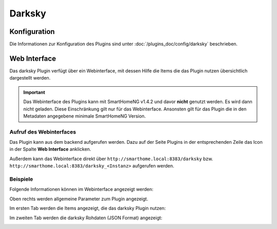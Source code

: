 .. index:: Plugins; DarkSky (darksky.net / forecast.io Wetterdaten)
.. index:: DarkSky
.. index:: Wetter

Darksky
############

Konfiguration
=============

Die Informationen zur Konfiguration des Plugins sind unter :doc:`/plugins_doc/config/darksky` beschrieben.


Web Interface
=============

Das darksky Plugin verfügt über ein Webinterface, mit dessen Hilfe die Items die das Plugin nutzen
übersichtlich dargestellt werden. 

.. important:: 

   Das Webinterface des Plugins kann mit SmartHomeNG v1.4.2 und davor **nicht** genutzt werden.
   Es wird dann nicht geladen. Diese Einschränkung gilt nur für das Webinterface. Ansonsten gilt 
   für das Plugin die in den Metadaten angegebene minimale SmartHomeNG Version.


Aufruf des Webinterfaces
------------------------

Das Plugin kann aus dem backend aufgerufen werden. Dazu auf der Seite Plugins in der entsprechenden
Zeile das Icon in der Spalte **Web Interface** anklicken.

Außerdem kann das Webinterface direkt über ``http://smarthome.local:8383/darksky`` bzw.
``http://smarthome.local:8383/darksky_<Instanz>`` aufgerufen werden.


Beispiele
---------

Folgende Informationen können im Webinterface angezeigt werden:

Oben rechts werden allgemeine Parameter zum Plugin angezeigt. 

Im ersten Tab werden die Items angezeigt, die das darksky Plugin nutzen:

.. image:: assets/webif1.jpg
   :class: screenshot

Im zweiten Tab werden die darksky Rohdaten (JSON Format) angezeigt:

.. image:: assets/webif2.jpg
   :class: screenshot


